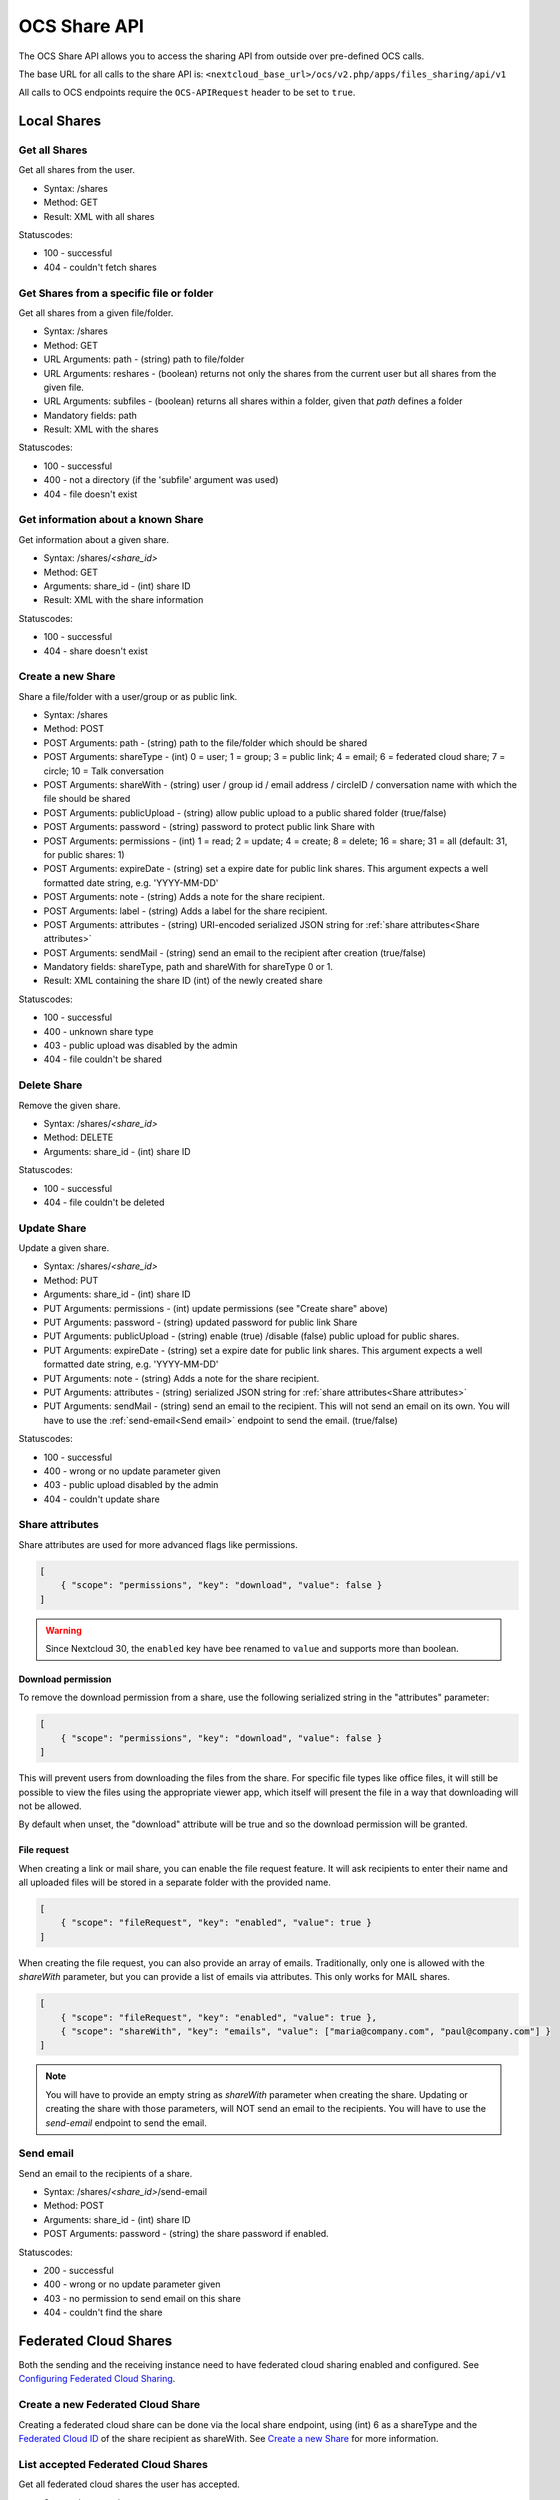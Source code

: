 =============
OCS Share API
=============

The OCS Share API allows you to access the sharing API from outside over
pre-defined OCS calls.

The base URL for all calls to the share API is: ``<nextcloud_base_url>/ocs/v2.php/apps/files_sharing/api/v1``

All calls to OCS endpoints require the ``OCS-APIRequest`` header to be set to ``true``.

Local Shares
------------

Get all Shares
~~~~~~~~~~~~~~

Get all shares from the user.

* Syntax: /shares
* Method: GET

* Result: XML with all shares

Statuscodes:

* 100 - successful
* 404 - couldn't fetch shares

Get Shares from a specific file or folder
~~~~~~~~~~~~~~~~~~~~~~~~~~~~~~~~~~~~~~~~~

Get all shares from a given file/folder.

* Syntax: /shares
* Method: GET

* URL Arguments: path - (string) path to file/folder
* URL Arguments: reshares - (boolean) returns not only the shares from the current user but all shares from the given file.
* URL Arguments: subfiles - (boolean) returns all shares within a folder, given that
  *path* defines a folder
* Mandatory fields: path

* Result: XML with the shares

Statuscodes:

* 100 - successful
* 400 - not a directory (if the 'subfile' argument was used)
* 404 - file doesn't exist

Get information about a known Share
~~~~~~~~~~~~~~~~~~~~~~~~~~~~~~~~~~~

Get information about a given share.

* Syntax: /shares/*<share_id>*
* Method: GET

* Arguments: share_id - (int) share ID

* Result: XML with the share information

Statuscodes:

* 100 - successful
* 404 - share doesn't exist

Create a new Share
~~~~~~~~~~~~~~~~~~

Share a file/folder with a user/group or as public link.

* Syntax: /shares
* Method: POST

* POST Arguments: path - (string) path to the file/folder which should be shared
* POST Arguments: shareType - (int) 0 = user; 1 = group; 3 = public link; 4 = email; 6 = federated cloud share; 7 = circle; 10 = Talk conversation
* POST Arguments: shareWith - (string) user / group id / email address / circleID / conversation name with which the file should be shared
* POST Arguments: publicUpload - (string) allow public upload to a public shared folder (true/false)
* POST Arguments: password - (string) password to protect public link Share with
* POST Arguments: permissions - (int) 1 = read; 2 = update; 4 = create; 8 = delete;
  16 = share; 31 = all (default: 31, for public shares: 1)
* POST Arguments: expireDate - (string) set a expire date for public link
  shares. This argument expects a well formatted date string, e.g. 'YYYY-MM-DD'
* POST Arguments: note - (string) Adds a note for the share recipient.
* POST Arguments: label - (string) Adds a label for the share recipient.
* POST Arguments: attributes - (string) URI-encoded serialized JSON string for :ref:`share attributes<Share attributes>`
* POST Arguments: sendMail - (string) send an email to the recipient after creation (true/false)
* Mandatory fields: shareType, path and shareWith for shareType 0 or 1.

* Result: XML containing the share ID (int) of the newly created share

Statuscodes:

* 100 - successful
* 400 - unknown share type
* 403 - public upload was disabled by the admin
* 404 - file couldn't be shared

Delete Share
~~~~~~~~~~~~

Remove the given share.

* Syntax: /shares/*<share_id>*
* Method: DELETE

* Arguments: share_id - (int) share ID

Statuscodes:

* 100 - successful
* 404 - file couldn't be deleted

Update Share
~~~~~~~~~~~~

Update a given share.

* Syntax: /shares/*<share_id>*
* Method: PUT

* Arguments: share_id - (int) share ID
* PUT Arguments: permissions - (int) update permissions (see "Create share"
  above)
* PUT Arguments: password - (string) updated password for public link Share
* PUT Arguments: publicUpload - (string) enable (true) /disable (false) public
  upload for public shares.
* PUT Arguments: expireDate - (string) set a expire date for public link
  shares. This argument expects a well formatted date string, e.g. 'YYYY-MM-DD'
* PUT Arguments: note - (string) Adds a note for the share recipient.
* PUT Arguments: attributes - (string) serialized JSON string for :ref:`share attributes<Share attributes>`
* PUT Arguments: sendMail - (string) send an email to the recipient. This will not send an email on its own. You will have to use the :ref:`send-email<Send email>` endpoint to send the email. (true/false)

Statuscodes:

* 100 - successful
* 400 - wrong or no update parameter given
* 403 - public upload disabled by the admin
* 404 - couldn't update share

.. _Share attributes:

Share attributes
~~~~~~~~~~~~~~~~

Share attributes are used for more advanced flags like permissions.

.. code-block:: json

    [
        { "scope": "permissions", "key": "download", "value": false }
    ]

.. warning:: Since Nextcloud 30, the ``enabled`` key have bee renamed to ``value`` and supports more than boolean.
 
Download permission
"""""""""""""""""""

To remove the download permission from a share, use the following serialized string in the "attributes" parameter:

.. code-block:: json

    [
        { "scope": "permissions", "key": "download", "value": false }
    ]


This will prevent users from downloading the files from the share.
For specific file types like office files, it will still be possible to view the files using the appropriate viewer app,
which itself will present the file in a way that downloading will not be allowed.

By default when unset, the "download" attribute will be true and so the download permission will be granted.

File request
""""""""""""

When creating a link or mail share, you can enable the file request feature.
It will ask recipients to enter their name and all uploaded files will be stored in a
separate folder with the provided name.

.. code-block:: json

    [
        { "scope": "fileRequest", "key": "enabled", "value": true }
    ]

When creating the file request, you can also provide an array of emails.
Traditionally, only one is allowed with the `shareWith` parameter,
but you can provide a list of emails via attributes. This only works for MAIL shares.

.. code-block:: json

    [
        { "scope": "fileRequest", "key": "enabled", "value": true },
        { "scope": "shareWith", "key": "emails", "value": ["maria@company.com", "paul@company.com"] }
    ]

.. note:: You will have to provide an empty string as `shareWith` parameter when creating the share.
   Updating or creating the share with those parameters, will NOT send an email to the recipients.
   You will have to use the `send-email` endpoint to send the email.

.. _Send email:

Send email
~~~~~~~~~~

Send an email to the recipients of a share.

* Syntax: /shares/*<share_id>*/send-email
* Method: POST

* Arguments: share_id - (int) share ID
* POST Arguments: password - (string) the share password if enabled.

Statuscodes:

* 200 - successful
* 400 - wrong or no update parameter given
* 403 - no permission to send email on this share
* 404 - couldn't find the share

Federated Cloud Shares
----------------------

Both the sending and the receiving instance need to have federated cloud sharing
enabled and configured. See `Configuring Federated Cloud Sharing <https://docs.nextcloud.com/server/latest/admin_manual/configuration_files/federated_cloud_sharing_configuration.html>`_.

.. TODO ON RELEASE: Update version number above on release

Create a new Federated Cloud Share
~~~~~~~~~~~~~~~~~~~~~~~~~~~~~~~~~~

Creating a federated cloud share can be done via the local share endpoint, using
(int) 6 as a shareType and the `Federated Cloud ID <https://nextcloud.com/federation/>`_
of the share recipient as shareWith. See `Create a new Share`_ for more information.


List accepted Federated Cloud Shares
~~~~~~~~~~~~~~~~~~~~~~~~~~~~~~~~~~~~

Get all federated cloud shares the user has accepted.

* Syntax: /remote_shares
* Method: GET

* Result: XML with all accepted federated cloud shares

Statuscodes:

* 100 - successful

Get information about a known Federated Cloud Share
~~~~~~~~~~~~~~~~~~~~~~~~~~~~~~~~~~~~~~~~~~~~~~~~~~~

Get information about a given received federated cloud that was sent from a remote instance.

* Syntax: /remote_shares/*<share_id>*
* Method: GET

* Arguments: share_id - (int) share ID as listed in the id field in the ``remote_shares`` list

* Result: XML with the share information

Statuscodes:

* 100 - successful
* 404 - share doesn't exist

Delete an accepted Federated Cloud Share
~~~~~~~~~~~~~~~~~~~~~~~~~~~~~~~~~~~~~~~~

Locally delete a received federated cloud share that was sent from a remote instance.

* Syntax: /remote_shares/*<share_id>*
* Method: DELETE

* Arguments: share_id - (int) share ID as listed in the id field in the ``remote_shares`` list

* Result: XML with the share information

Statuscodes:

* 100 - successful
* 404 - share doesn't exist

List pending Federated Cloud Shares
~~~~~~~~~~~~~~~~~~~~~~~~~~~~~~~~~~~

Get all pending federated cloud shares the user has received.

* Syntax: /remote_shares/pending
* Method: GET

* Result: XML with all pending federated cloud shares

Statuscodes:

* 100 - successful

Accept a pending Federated Cloud Share
~~~~~~~~~~~~~~~~~~~~~~~~~~~~~~~~~~~~~~

Locally accept a received federated cloud share that was sent from a remote instance.

* Syntax: /remote_shares/pending/*<share_id>*
* Method: POST

* Arguments: share_id - (int) share ID as listed in the id field in the ``remote_shares/pending`` list

* Result: XML with the share information

Statuscodes:

* 100 - successful
* 404 - share doesn't exist

Decline a pending Federated Cloud Share
~~~~~~~~~~~~~~~~~~~~~~~~~~~~~~~~~~~~~~~

Locally decline a received federated cloud share that was sent from a remote instance.

* Syntax: /remote_shares/pending/*<share_id>*
* Method: DELETE

* Arguments: share_id - (int) share ID as listed in the id field in the ``remote_shares/pending`` list

* Result: XML with the share information

Statuscodes:

* 100 - successful
* 404 - share doesn't exist
